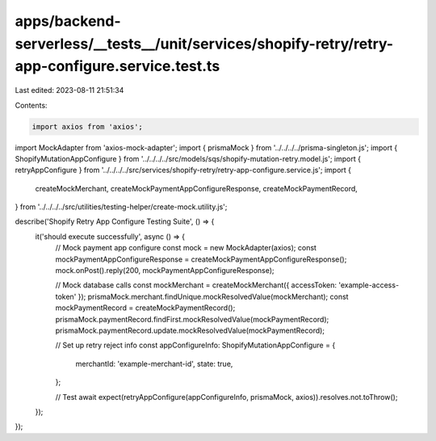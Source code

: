 apps/backend-serverless/__tests__/unit/services/shopify-retry/retry-app-configure.service.test.ts
=================================================================================================

Last edited: 2023-08-11 21:51:34

Contents:

.. code-block:: ts

    import axios from 'axios';
import MockAdapter from 'axios-mock-adapter';
import { prismaMock } from '../../../../prisma-singleton.js';
import { ShopifyMutationAppConfigure } from '../../../../src/models/sqs/shopify-mutation-retry.model.js';
import { retryAppConfigure } from '../../../../src/services/shopify-retry/retry-app-configure.service.js';
import {
    createMockMerchant,
    createMockPaymentAppConfigureResponse,
    createMockPaymentRecord,
} from '../../../../src/utilities/testing-helper/create-mock.utility.js';

describe('Shopify Retry App Configure Testing Suite', () => {
    it('should execute successfully', async () => {
        // Mock payment app configure
        const mock = new MockAdapter(axios);
        const mockPaymentAppConfigureResponse = createMockPaymentAppConfigureResponse();
        mock.onPost().reply(200, mockPaymentAppConfigureResponse);

        // Mock database calls
        const mockMerchant = createMockMerchant({ accessToken: 'example-access-token' });
        prismaMock.merchant.findUnique.mockResolvedValue(mockMerchant);
        const mockPaymentRecord = createMockPaymentRecord();
        prismaMock.paymentRecord.findFirst.mockResolvedValue(mockPaymentRecord);
        prismaMock.paymentRecord.update.mockResolvedValue(mockPaymentRecord);

        // Set up retry reject info
        const appConfigureInfo: ShopifyMutationAppConfigure = {
            merchantId: 'example-merchant-id',
            state: true,
        };

        // Test
        await expect(retryAppConfigure(appConfigureInfo, prismaMock, axios)).resolves.not.toThrow();
    });
});


